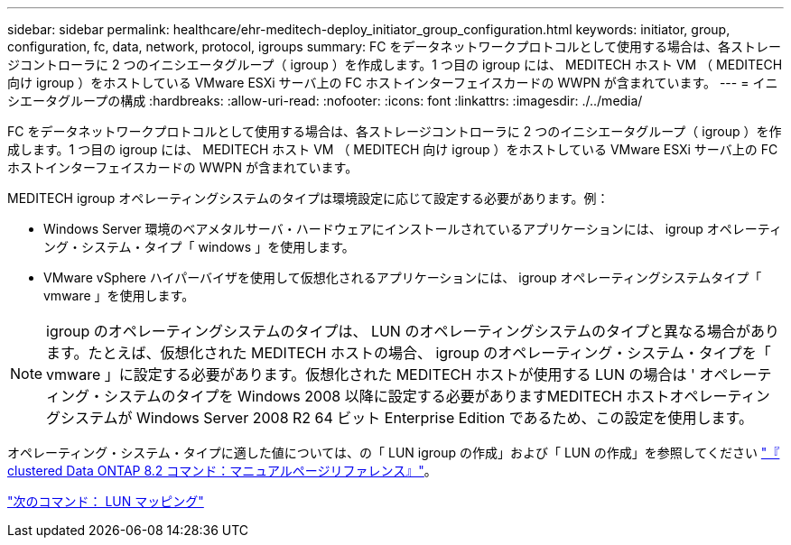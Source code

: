 ---
sidebar: sidebar 
permalink: healthcare/ehr-meditech-deploy_initiator_group_configuration.html 
keywords: initiator, group, configuration, fc, data, network, protocol, igroups 
summary: FC をデータネットワークプロトコルとして使用する場合は、各ストレージコントローラに 2 つのイニシエータグループ（ igroup ）を作成します。1 つ目の igroup には、 MEDITECH ホスト VM （ MEDITECH 向け igroup ）をホストしている VMware ESXi サーバ上の FC ホストインターフェイスカードの WWPN が含まれています。 
---
= イニシエータグループの構成
:hardbreaks:
:allow-uri-read: 
:nofooter: 
:icons: font
:linkattrs: 
:imagesdir: ./../media/


FC をデータネットワークプロトコルとして使用する場合は、各ストレージコントローラに 2 つのイニシエータグループ（ igroup ）を作成します。1 つ目の igroup には、 MEDITECH ホスト VM （ MEDITECH 向け igroup ）をホストしている VMware ESXi サーバ上の FC ホストインターフェイスカードの WWPN が含まれています。

MEDITECH igroup オペレーティングシステムのタイプは環境設定に応じて設定する必要があります。例：

* Windows Server 環境のベアメタルサーバ・ハードウェアにインストールされているアプリケーションには、 igroup オペレーティング・システム・タイプ「 windows 」を使用します。
* VMware vSphere ハイパーバイザを使用して仮想化されるアプリケーションには、 igroup オペレーティングシステムタイプ「 vmware 」を使用します。



NOTE: igroup のオペレーティングシステムのタイプは、 LUN のオペレーティングシステムのタイプと異なる場合があります。たとえば、仮想化された MEDITECH ホストの場合、 igroup のオペレーティング・システム・タイプを「 vmware 」に設定する必要があります。仮想化された MEDITECH ホストが使用する LUN の場合は ' オペレーティング・システムのタイプを Windows 2008 以降に設定する必要がありますMEDITECH ホストオペレーティングシステムが Windows Server 2008 R2 64 ビット Enterprise Edition であるため、この設定を使用します。

オペレーティング・システム・タイプに適した値については、の「 LUN igroup の作成」および「 LUN の作成」を参照してください https://library.netapp.com/ecm/ecm_download_file/ECMP1366832["『 clustered Data ONTAP 8.2 コマンド：マニュアルページリファレンス』"^]。

link:ehr-meditech-deploy_lun_mappings.html["次のコマンド： LUN マッピング"]
